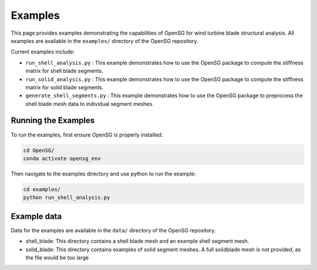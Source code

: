 .. _examples:

Examples
========

This page provides examples demonstrating the capabilities of OpenSG for wind turbine blade structural analysis.
All examples are available in the ``examples/`` directory of the OpenSG repository.

Current examples include:

* ``run_shell_analysis.py`` : This example demonstrates how to use the OpenSG package to compute the stiffness matrix for shell blade segments.

* ``run_solid_analysis.py`` : This example demonstrates how to use the OpenSG package to compute the stiffness matrix for solid blade segments.

* ``generate_shell_segments.py`` : This example demonstrates how to use the OpenSG package 
  to preprocess the shell blade mesh data to individual segment meshes.


Running the Examples
--------------------

To run the examples, first ensure OpenSG is properly installed:

.. code-block:: bash

   cd OpenSG/
   conda activate opensg_env

Then navigate to the examples directory and use python to run the example:

.. code-block:: bash

   cd examples/
   python run_shell_analysis.py

Example data
-------------

Data for the examples are available in the ``data/`` directory of the OpenSG repository.

* shell_blade: This directory contains a shell blade mesh and an example shell segment mesh.

* solid_blade: This directory contains examples of solid segment meshes. A full solidblade mesh is not provided, as the file would be too large

